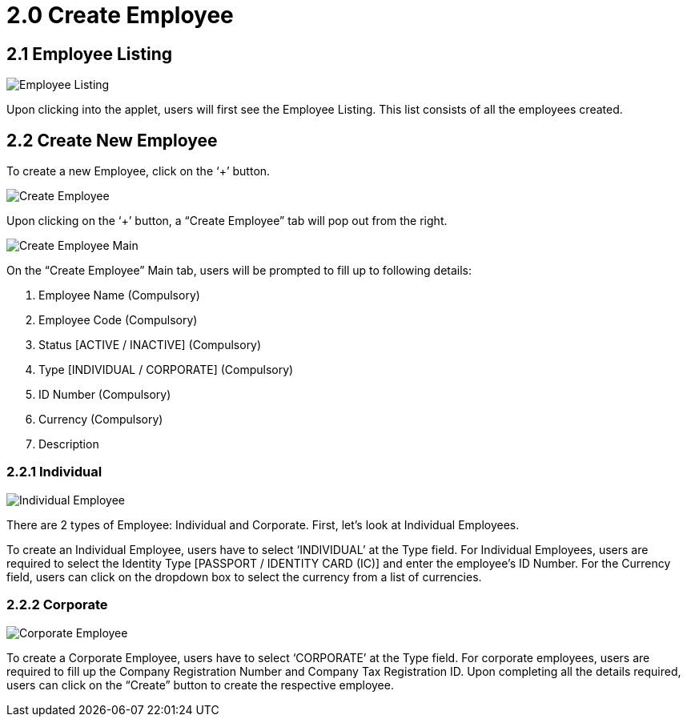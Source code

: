 [#h3_create_employee]
= 2.0 Create Employee

== 2.1 Employee Listing

image::Employee_Listing.png[Employee Listing, align = "center"]

Upon clicking into the applet, users will first see the Employee Listing. This list consists of all the employees created.

== 2.2 Create New Employee

To create a new Employee, click on the ‘+’ button.

image::Create_Employee.png[Create Employee, align = "center"]

Upon clicking on the ‘+’ button, a “Create Employee” tab will pop out from the right.

image::Create_Employee-Main.png[Create Employee Main, align = "center"]

On the “Create Employee” Main tab, users will be prompted to fill up to following details:

1. Employee Name (Compulsory)
2. Employee Code (Compulsory)
3. Status [ACTIVE / INACTIVE] (Compulsory)
4. Type [INDIVIDUAL / CORPORATE] (Compulsory)
5. ID Number (Compulsory)
6. Currency (Compulsory)
7. Description

=== 2.2.1 Individual

image::Individual_Employee.png[Individual Employee, align = "center"]

There are 2 types of Employee: Individual and Corporate. First, let’s look at Individual Employees.

To create an Individual Employee, users have to select ‘INDIVIDUAL’ at the Type field. For Individual Employees, users are required to select the Identity Type [PASSPORT / IDENTITY CARD (IC)] and enter the employee’s ID Number. For the Currency field, users can click on the dropdown box to select the currency from a list of currencies.

=== 2.2.2 Corporate

image::Corporate_Employee.png[Corporate Employee, align = "center"]

To create a Corporate Employee, users have to select ‘CORPORATE’ at the Type field. For corporate employees, users are required to fill up the Company Registration Number and Company Tax Registration ID. Upon completing all the details required, users can click on the “Create” button to create the respective employee.